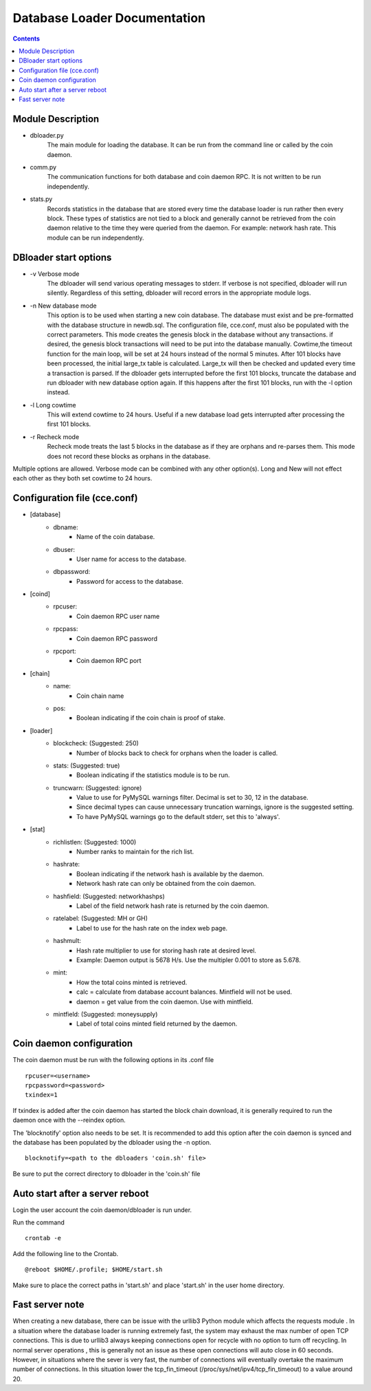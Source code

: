 =============================
Database Loader Documentation
=============================

.. contents::

Module Description
------------------

* dbloader.py
    The main module for loading the database. It can be run from the
    command line or called by the coin daemon.

* comm.py
    The communication functions for both database and coin daemon RPC.
    It is not written to be run independently.

* stats.py
    Records statistics in the database that are stored every time the
    database loader is run rather then every block. These types of statistics
    are not tied to a block and generally cannot be retrieved from the
    coin daemon relative to the time they were queried from the daemon.
    For example: network hash rate. This module can be run independently.

DBloader start options
----------------------
* -v Verbose mode
    The dbloader will send various operating messages to stderr. If verbose
    is not specified, dbloader will run silently. Regardless of this setting,
    dbloader will record errors in the appropriate module logs.

* -n New database mode
    This option is to be used when starting a new coin database. The
    database must exist and be pre-formatted with the database structure
    in newdb.sql. The configuration file, cce.conf, must also be populated
    with the correct parameters.
    This mode creates the genesis block in the database without any transactions.
    if desired, the genesis block transactions will need to be put into the
    database manually.
    Cowtime,the timeout function for the main loop, will be set at 24 hours
    instead of the normal 5 minutes.
    After 101 blocks have been processed, the initial large_tx table is calculated.
    Large_tx will then be checked and updated every time a transaction is parsed.
    If the dbloader gets interrupted before the first 101 blocks, truncate the
    database and run dbloader with new database option again.
    If this happens after the first 101 blocks, run with the -l option instead.

* -l Long cowtime
    This will extend cowtime to 24 hours. Useful if a new database load
    gets interrupted after processing the first 101 blocks.

* -r Recheck mode
    Recheck mode treats the last 5 blocks in the database as if they
    are orphans and re-parses them. This mode does not record these blocks
    as orphans in the database.


Multiple options are allowed. Verbose mode can be combined with any other option(s).
Long and New will not effect each other as they both set cowtime to 24 hours.

Configuration file (cce.conf)
-----------------------------
* [database]
    - dbname:
            - Name of the coin database.
    - dbuser:
            - User name for access to the database.
    - dbpassword:
            - Password for access to the database.

* [coind]
    - rpcuser:
            - Coin daemon RPC user name
    - rpcpass:
            - Coin daemon RPC password
    - rpcport:
            - Coin daemon RPC port

* [chain]
    - name:
            - Coin chain name
    - pos:
            - Boolean indicating if the coin chain is proof of stake.

* [loader]
    - blockcheck: (Suggested: 250)
                    - Number of blocks back to check for orphans when the loader is called.
    - stats: (Suggested: true)
                    - Boolean indicating if the statistics module is to be run.
    - truncwarn: (Suggested: ignore)
                    - Value to use for PyMySQL warnings filter. Decimal is set to 30, 12 in the database.
                    - Since decimal types can cause unnecessary truncation warnings, ignore is the suggested setting.
                    - To have PyMySQL warnings go to the default stderr, set this to 'always'.

* [stat]
    - richlistlen: (Suggested: 1000)
                    - Number ranks to maintain for the rich list.
    - hashrate:
                    - Boolean indicating if the network hash is available by the daemon.
                    - Network hash rate can only be obtained from the coin daemon.
    - hashfield: (Suggested: networkhashps)
                    - Label of the field network hash rate is returned by the coin daemon.
    - ratelabel: (Suggested: MH or GH)
                    - Label to use for the hash rate on the index web page.
    - hashmult:
                - Hash rate multiplier to use for storing hash rate at desired level.
                - Example: Daemon output is 5678 H/s. Use the multipler 0.001 to store as 5.678.
    - mint:
                - How the total coins minted is retrieved.
                - calc  = calculate from database account balances. Mintfield will not be used.
                - daemon = get value from the coin daemon. Use with mintfield.

    - mintfield: (Suggested: moneysupply)
                - Label of total coins minted field returned by the daemon.

Coin daemon configuration
-------------------------

The coin daemon must be run with the following options in its .conf file
::

    rpcuser=<username>
    rpcpassword=<password>
    txindex=1

If txindex is added after the coin daemon has started the block chain download,
it is generally required to run the daemon once with the --reindex option.

The 'blocknotify' option also needs to be set. It is recommended to add this option after
the coin daemon is synced and the database has been populated by the dbloader using the -n option.
::

    blocknotify=<path to the dbloaders 'coin.sh' file>

Be sure to put the correct directory to dbloader in the 'coin.sh' file


Auto start after a server reboot
--------------------------------

Login the user account the coin daemon/dbloader is run under.

Run the command
::

    crontab -e

Add the following line to the Crontab.
::

    @reboot $HOME/.profile; $HOME/start.sh



Make sure to place the correct paths in 'start.sh' and place 'start.sh' in the user home directory.

Fast server note
----------------
When creating a new database, there can be issue with the urllib3 Python module which affects the requests module .
In a situation where the database loader is running extremely fast, the system may exhaust the max number of open TCP connections.
This is due to urllib3 always keeping connections open for recycle with no option to turn off recycling.
In normal server operations , this is generally not an issue as these open connections will auto close in 60 seconds.
However, in situations where the sever is very fast, the number of connections will eventually overtake
the maximum number of connections. In this situation lower the tcp_fin_timeout (/proc/sys/net/ipv4/tcp_fin_timeout)
to a value around 20.

